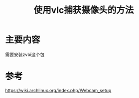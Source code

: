 #+title: 使用vlc捕获摄像头的方法
#+roam_tags: linux
#+roam_alias: 

* 主要内容
需要安装zvbi这个包

* 参考
https://wiki.archlinux.org/index.php/Webcam_setup
